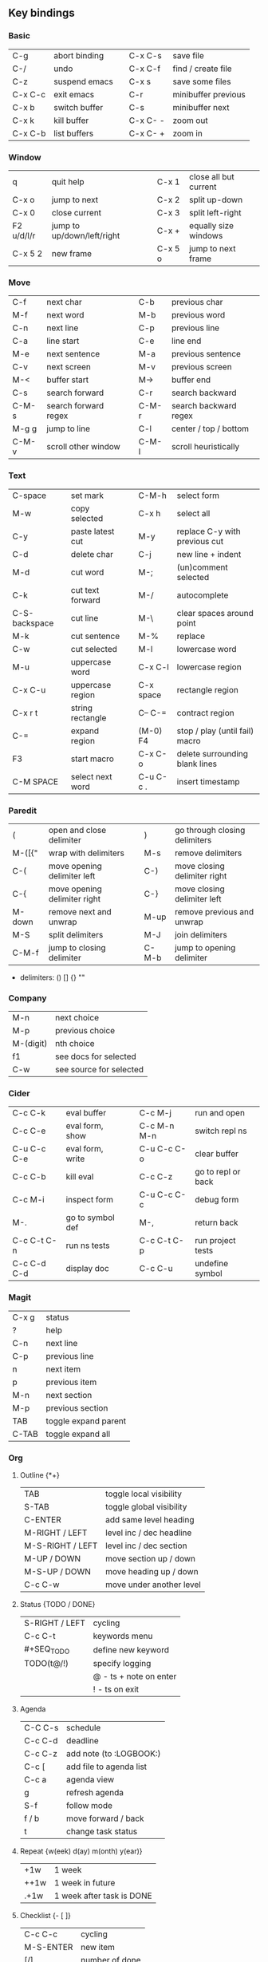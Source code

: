 #+STARTUP: hidestars

** Key bindings

*** Basic

    | C-g     | abort binding |   | C-x C-s  | save file           |
    | C-/     | undo          |   | C-x C-f  | find / create file  |
    | C-z     | suspend emacs |   | C-x s    | save some files     |
    | C-x C-c | exit emacs    |   | C-r      | minibuffer previous |
    | C-x b   | switch buffer |   | C-s      | minibuffer next     |
    | C-x k   | kill buffer   |   | C-x C- - | zoom out            |
    | C-x C-b | list buffers  |   | C-x C- + | zoom in             |

*** Window

    | q          | quit help                  |   | C-x 1   | close all but current |
    | C-x o      | jump to next               |   | C-x 2   | split up-down         |
    | C-x 0      | close current              |   | C-x 3   | split left-right      |
    | F2 u/d/l/r | jump to up/down/left/right |   | C-x +   | equally size windows  |
    | C-x 5 2    | new frame                  |   | C-x 5 o | jump to next frame    |

*** Move

    | C-f   | next char            |   | C-b   | previous char         |
    | M-f   | next word            |   | M-b   | previous word         |
    | C-n   | next line            |   | C-p   | previous line         |
    | C-a   | line start           |   | C-e   | line end              |
    | M-e   | next sentence        |   | M-a   | previous sentence     |
    | C-v   | next screen          |   | M-v   | previous screen       |
    | M-<   | buffer start         |   | M->   | buffer end            |
    | C-s   | search forward       |   | C-r   | search backward       |
    | C-M-s | search forward regex |   | C-M-r | search backward regex |
    | M-g g | jump to line         |   | C-l   | center / top / bottom |
    | C-M-v | scroll other window  |   | C-M-l | scroll heuristically  |

*** Text

    | C-space       | set mark         |   | C-M-h     | select form                    |
    | M-w           | copy selected    |   | C-x h     | select all                     |
    | C-y           | paste latest cut |   | M-y       | replace C-y with previous cut  |
    | C-d           | delete char      |   | C-j       | new line + indent              |
    | M-d           | cut word         |   | M-;       | (un)comment selected           |
    | C-k           | cut text forward |   | M-/       | autocomplete                   |
    | C-S-backspace | cut line         |   | M-\       | clear spaces around point      |
    | M-k           | cut sentence     |   | M-%       | replace                        |
    | C-w           | cut selected     |   | M-l       | lowercase word                 |
    | M-u           | uppercase word   |   | C-x C-l   | lowercase region               |
    | C-x C-u       | uppercase region |   | C-x space | rectangle region               |
    | C-x r t       | string rectangle |   | C-- C-=   | contract region                |
    | C-=           | expand region    |   | (M-0) F4  | stop / play (until fail) macro |
    | F3            | start macro      |   | C-x C-o   | delete surrounding blank lines |
    | C-M SPACE     | select next word |   | C-u C-c . | insert timestamp               |

*** Paredit

    | (      | open and close delimiter     |   | )     | go through closing delimiters |
    | M-([{" | wrap with delimiters         |   | M-s   | remove delimiters             |
    | C-(    | move opening delimiter left  |   | C-)   | move closing delimiter right  |
    | C-{    | move opening delimiter right |   | C-}   | move closing delimiter left   |
    | M-down | remove next and unwrap       |   | M-up  | remove previous and unwrap    |
    | M-S    | split delimiters             |   | M-J   | join delimiters               |
    | C-M-f  | jump to closing delimiter    |   | C-M-b | jump to opening delimiter     |

    - delimiters: () [] {} ""

*** Company

    | M-n       | next choice             |
    | M-p       | previous choice         |
    | M-(digit) | nth choice              |
    | f1        | see docs for selected   |
    | C-w       | see source for selected |

*** Cider

    | C-c C-k     | eval buffer      |   | C-c M-j     | run and open       |
    | C-c C-e     | eval form, show  |   | C-c M-n M-n | switch repl ns     |
    | C-u C-c C-e | eval form, write |   | C-u C-c C-o | clear buffer       |
    | C-c C-b     | kill eval        |   | C-c C-z     | go to repl or back |
    | C-c M-i     | inspect form     |   | C-u C-c C-c | debug form         |
    | M-.         | go to symbol def |   | M-,         | return back        |
    | C-c C-t C-n | run ns tests     |   | C-c C-t C-p | run project tests  |
    | C-c C-d C-d | display doc      |   | C-c C-u     | undefine symbol    |

*** Magit

    | C-x g | status               |
    | ?     | help                 |
    | C-n   | next     line        |
    | C-p   | previous line        |
    | n     | next     item        |
    | p     | previous item        |
    | M-n   | next     section     |
    | M-p   | previous section     |
    | TAB   | toggle expand parent |
    | C-TAB | toggle expand all    |

*** Org

**** Outline {*+}

     | TAB              | toggle local  visibility |
     | S-TAB            | toggle global visibility |
     | C-ENTER          | add same level heading   |
     | M-RIGHT / LEFT   | level inc / dec headline |
     | M-S-RIGHT / LEFT | level inc / dec section  |
     | M-UP / DOWN      | move section up / down   |
     | M-S-UP / DOWN    | move heading up / down   |
     | C-c C-w          | move under another level |

**** Status {TODO / DONE}

     | S-RIGHT / LEFT | cycling                |
     | C-c C-t        | keywords menu          |
     | #+SEQ_TODO     | define new keyword     |
     | TODO(t@/!)     | specify logging        |
     |                | @ - ts + note on enter |
     |                | ! - ts        on exit  |

**** Agenda

     | C-C C-s | schedule                |
     | C-c C-d | deadline                |
     | C-c C-z | add note (to :LOGBOOK:) |
     | C-c [   | add file to agenda list |
     | C-c a   | agenda view             |
     | g       | refresh agenda          |
     | S-f     | follow mode             |
     | f / b   | move forward / back     |
     | t       | change task status      |

**** Repeat {w(eek) d(ay) m(onth) y(ear)}

     | +1w  | 1 week                    |
     | ++1w | 1 week in future          |
     | .+1w | 1 week after task is DONE |

**** Checklist {- [ ]}

     | C-c C-c   | cycling         |
     | M-S-ENTER | new item        |
     | [/]       | number of done  |
     | [%]       | percent of done |

**** Tag

     | C-c C-q   | assign to headline    |
     | #+TAGS:   | define new tags       |
     | -TAG_NAME | exclude from agenda+m |

**** Archive

     | C-c C-x C-a | archive subtree     |
     | #+ARCHIVE:  | define archive file |

**** Link

     | C-c C-l                            | create link           |
     | C-c C-o                            | open link             |
     | C-c &                              | return back from link |
     | [[https://orgmode.org/][link]]                               | website               |
     | file:~/.emacs.d/README.org         | file                  |
     | file:~/.emacs.d/README.org::17     | file at line          |
     | file:~/.emacs.d/README.org::*Basic | file at headline      |
     | [[here][Goto here]]                          | radio target <<here>> |
     | [[Org]]                                | subsection            |
     | TODO                               | gnus email            |

**** Table

     | TAB                   | next cell                |
     | S-TAB                 | previous cell            |
     | M-LEFT / RIGHT        | move column left / right |
     | M-DOWN / UP           | move row up / down       |
     | <length-number>       | set max column length    |
     | C-c TAB               | apply max column length  |
     | C-c ^                 | sort table               |
     | M-S-DOWN              | add row                  |
     | M-S-UP                | delete row               |
     | M-S-RIGHT             | add column               |
     | M-S-LEFT              | delete column            |
     | C-c -                 | add line row             |
     | #+TBLFM: @3..@$1=@#-1 | row number formula       |

**** Various

     | C-c C-c            | activate #+ line |
     | C-c c              | prompt capture   |
     | :DRAWERNAME: :END: | custom drawer    |

** Emacs installation on Windows

   1. [[http://ftp.gnu.org/gnu/emacs/windows/][Download the latest version]]
      (=i686= for 32-bit, =x86_64= for 64-bit) and extract it to =C:\emacs-version=
   2. Computer -> Properties -> Advanced system settings -> Environment Variables\\
      -> System variables -> Path -> Edit -> add =C:\emacs-version\bin=
   3. Create folder =C:\home=
   4. Computer -> Properties -> Advanced system settings -> Environment Variables\\
      -> System variables -> New -> Variable name: =HOME= Variable value: =C:\home=
   5. Clone or download this repository to =C:\home\.emacs.d=
   6. =C:\emacs-version\bin\runemacs.exe= -> Send to -> Desktop (create shortcut)

** Monaco font installation on Windows

   1. [[https://fontsgeek.com/fonts/Monaco-Regular][Download Monaco Regular]]
   2. Extract and run =.ttf= file
